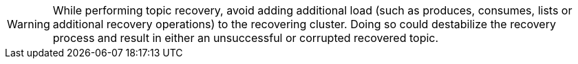WARNING: While performing topic recovery, avoid adding additional load (such as produces, consumes, lists or additional recovery operations) to the recovering cluster. Doing so could destabilize the recovery process and result in either an unsuccessful or corrupted recovered topic.